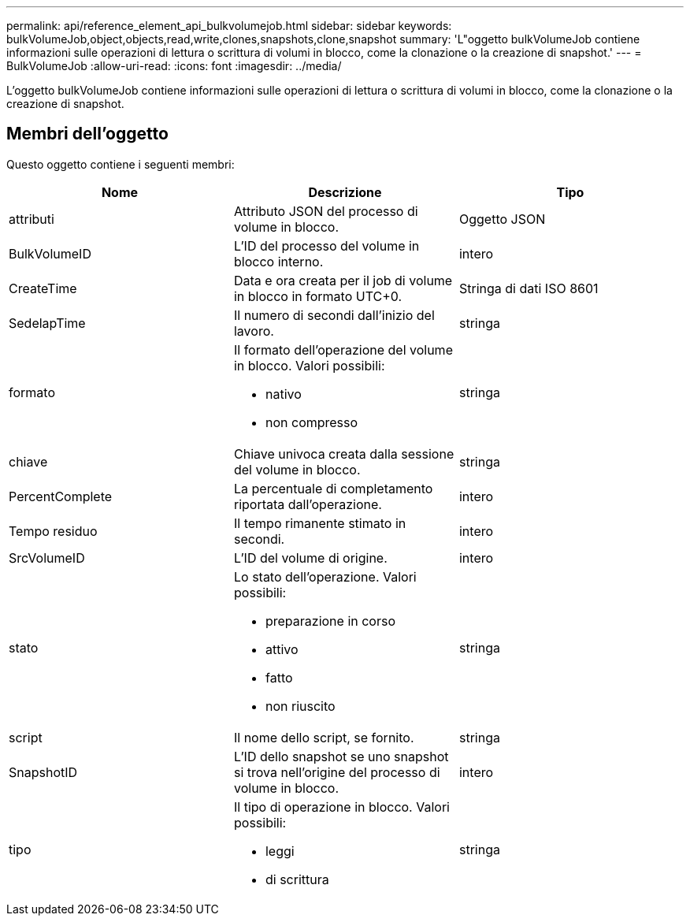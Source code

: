 ---
permalink: api/reference_element_api_bulkvolumejob.html 
sidebar: sidebar 
keywords: bulkVolumeJob,object,objects,read,write,clones,snapshots,clone,snapshot 
summary: 'L"oggetto bulkVolumeJob contiene informazioni sulle operazioni di lettura o scrittura di volumi in blocco, come la clonazione o la creazione di snapshot.' 
---
= BulkVolumeJob
:allow-uri-read: 
:icons: font
:imagesdir: ../media/


[role="lead"]
L'oggetto bulkVolumeJob contiene informazioni sulle operazioni di lettura o scrittura di volumi in blocco, come la clonazione o la creazione di snapshot.



== Membri dell'oggetto

Questo oggetto contiene i seguenti membri:

|===
| Nome | Descrizione | Tipo 


 a| 
attributi
 a| 
Attributo JSON del processo di volume in blocco.
 a| 
Oggetto JSON



 a| 
BulkVolumeID
 a| 
L'ID del processo del volume in blocco interno.
 a| 
intero



 a| 
CreateTime
 a| 
Data e ora creata per il job di volume in blocco in formato UTC+0.
 a| 
Stringa di dati ISO 8601



 a| 
SedelapTime
 a| 
Il numero di secondi dall'inizio del lavoro.
 a| 
stringa



 a| 
formato
 a| 
Il formato dell'operazione del volume in blocco. Valori possibili:

* nativo
* non compresso

 a| 
stringa



 a| 
chiave
 a| 
Chiave univoca creata dalla sessione del volume in blocco.
 a| 
stringa



 a| 
PercentComplete
 a| 
La percentuale di completamento riportata dall'operazione.
 a| 
intero



 a| 
Tempo residuo
 a| 
Il tempo rimanente stimato in secondi.
 a| 
intero



 a| 
SrcVolumeID
 a| 
L'ID del volume di origine.
 a| 
intero



 a| 
stato
 a| 
Lo stato dell'operazione. Valori possibili:

* preparazione in corso
* attivo
* fatto
* non riuscito

 a| 
stringa



 a| 
script
 a| 
Il nome dello script, se fornito.
 a| 
stringa



 a| 
SnapshotID
 a| 
L'ID dello snapshot se uno snapshot si trova nell'origine del processo di volume in blocco.
 a| 
intero



 a| 
tipo
 a| 
Il tipo di operazione in blocco. Valori possibili:

* leggi
* di scrittura

 a| 
stringa

|===